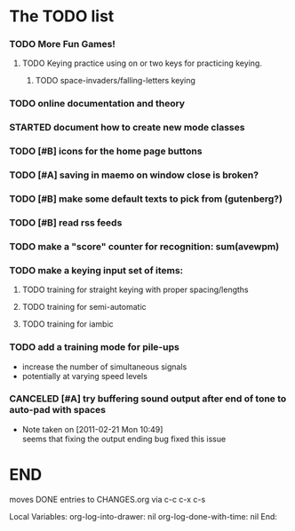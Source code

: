 * The TODO list
*** TODO More Fun Games!
***** TODO Keying practice using on or two keys for practicing keying.
******* TODO space-invaders/falling-letters keying
*** TODO online documentation and theory
*** STARTED document how to create new mode classes
*** TODO [#B] icons for the home page buttons
*** TODO [#A] saving in maemo on window close is broken?
*** TODO [#B] make some default texts to pick from (gutenberg?)
*** TODO [#B] read rss feeds
*** TODO make a "score" counter for recognition: sum(avewpm)
*** TODO make a keying input set of items:
***** TODO training for straight keying with proper spacing/lengths
***** TODO training for semi-automatic
***** TODO training for iambic
*** TODO add a training mode for pile-ups
    + increase the number of simultaneous signals
    + potentially at varying speed levels
*** CANCELED [#A] try buffering sound output after end of tone to auto-pad with spaces
    - Note taken on [2011-02-21 Mon 10:49] \\
      seems that fixing the output ending bug fixed this issue
* END
  moves DONE entries to CHANGES.org via c-c c-x c-s
#+ARCHIVE: CHANGES.org::* Next Version: 0.6
#+STARTUP: nologdone nologrefile

Local Variables:
org-log-into-drawer: nil
org-log-done-with-time: nil
End:
